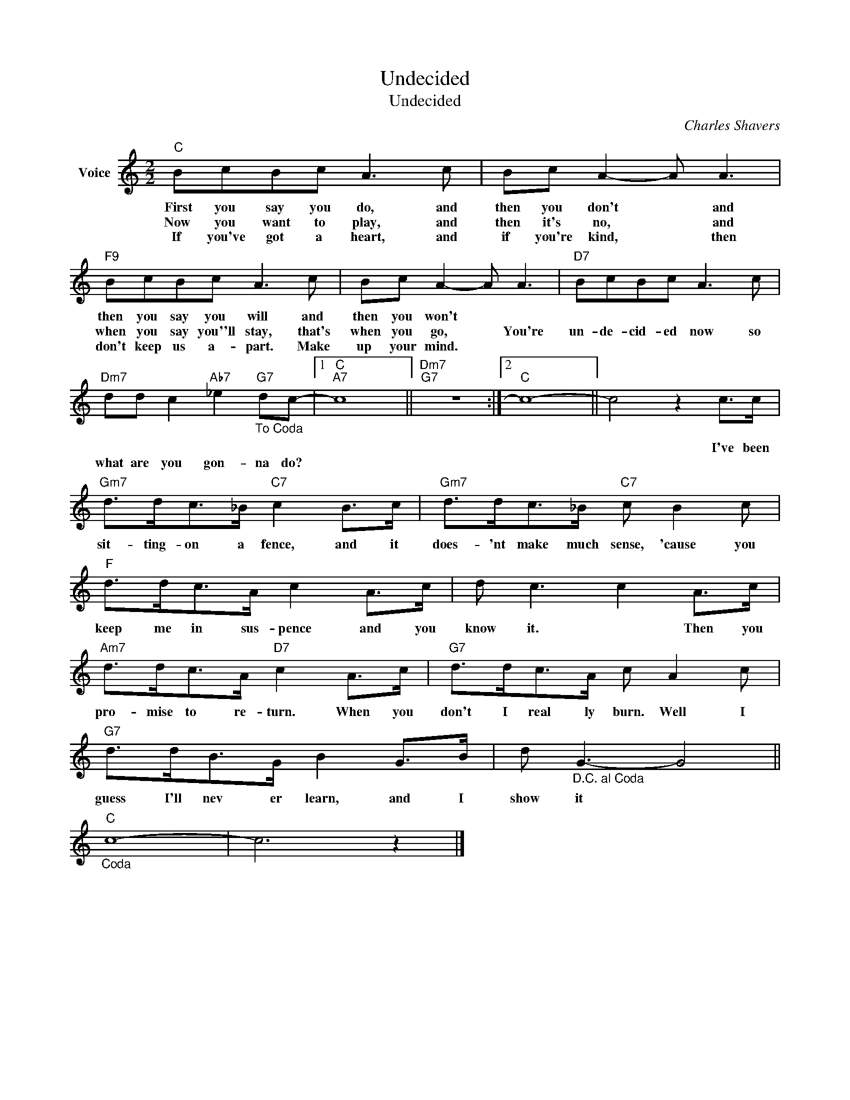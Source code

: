 X:1
T:Undecided
T:Undecided
C:Charles Shavers
Z:All Rights Reserved
L:1/8
M:2/2
K:C
V:1 treble nm="Voice"
%%MIDI program 52
V:1
"C" BcBc A3 c | Bc A2- A A3 |"F9" BcBc A3 c | Bc A2- A A3 |"D7" BcBc A3 c | %5
w: First you say you do, and|then you don't * and|then you say you will and|then you won't * *||
w: Now you want to play, and|then it's no, * and|when you say you''ll stay, that's|when you go, * You're|un- de- cid- ed now so|
w: If you've got a heart, and|if you're kind, * then|don't keep us a- part. Make|up your mind. * *||
"Dm7" dd c2"Ab7" _e2"G7""_To Coda" dc- |1"C""A7" c8 ||"Dm7""G7" z8 :|2"C" c8- || c4 z2 c>c | %10
w: ||||* I've been|
w: what are you gon- na do?|||||
w: |||||
"Gm7" d>dc>_B"C7" c2 B>c |"Gm7" d>dc>_B"C7" c B2 c |"F" d>dc>A c2 A>c | d c3 c2 A>c | %14
w: sit- ting- on a fence, and it|does- 'nt make much sense, 'cause you|keep me in sus- pence and you|know it. * Then you|
w: ||||
w: ||||
"Am7" d>dc>A"D7" c2 A>c |"G7" d>dc>A c A2 c |"G7" d>dB>G B2 G>B | d"_D.C. al Coda" G3- G4 || %18
w: pro- mise to re- turn. When you|don't I real ly burn. Well I|guess I'll nev er learn, and I|show it *|
w: ||||
w: ||||
"C""_Coda" c8- | c6 z2 |] %20
w: ||
w: ||
w: ||

